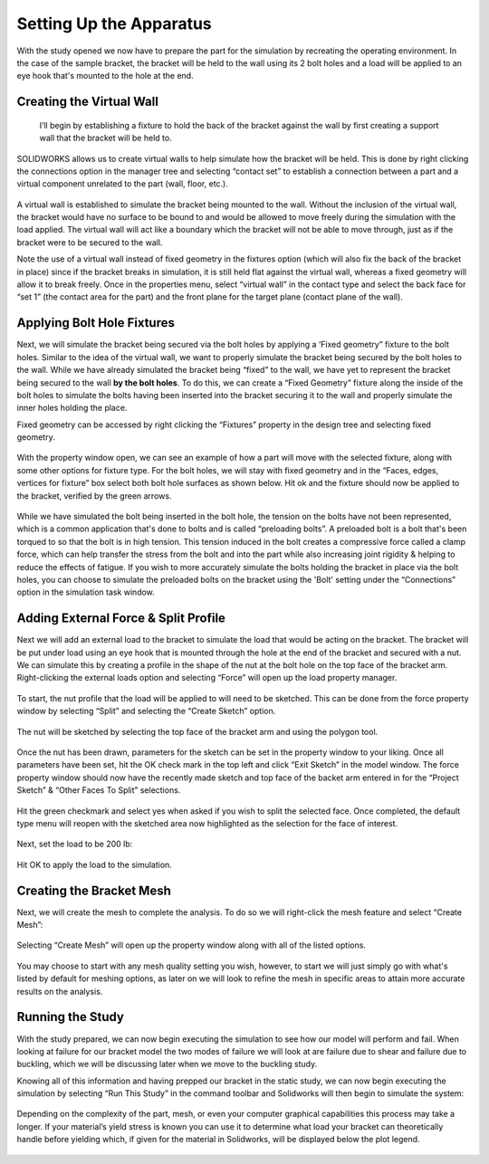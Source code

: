 Setting Up the Apparatus
========================

With the study opened we now have to prepare the part for the simulation by recreating the operating environment. In the 
case of the sample bracket, the bracket will be held to the wall using its 2 bolt holes and a load will be applied to an eye 
hook that's mounted to the hole at the end.

.. figure:: ../_static/images/SettingUptheApparatus1.png
    :figwidth: 600px
    :target: ../_static/images/SettingUptheApparatus1.png
	
Creating the Virtual Wall
^^^^^^^^^^^^^^^^^^^^^^^^^

 I’ll begin by establishing a fixture to hold the back of the bracket against the wall by first creating a support wall that 
 the bracket will be held to. 
 
 .. figure:: ../_static/images/SettingUptheApparatus2.png
    :figwidth: 600px
    :target: ../_static/images/SettingUptheApparatus2.png
	 
SOLIDWORKS allows us to create virtual walls to help simulate how the bracket will be held. This is done by right clicking 
the connections option in the manager tree and selecting “contact set” to establish a connection between a part and a 
virtual component unrelated to the part (wall, floor, etc.). 

.. figure:: ../_static/images/SettingUptheApparatus3.png
    :figwidth: 600px
    :target: ../_static/images/SettingUptheApparatus3.png
	
A virtual wall is established to simulate the bracket being mounted to the wall. Without the inclusion of the virtual wall, 
the bracket would have no surface to be bound to and would be allowed to move freely during the simulation with the load 
applied. The virtual wall will act like a boundary which the bracket will not be able to move through, just as if the 
bracket were to be secured to the wall. 

Note the use of a virtual wall instead of fixed geometry in the fixtures option (which will also fix the back of the bracket 
in place) since if the bracket breaks in simulation, it is still held flat against the virtual wall, whereas a fixed 
geometry will allow it to break freely. Once in the properties menu, select “virtual wall” in the contact type and select 
the back face for “set 1” (the contact area for the part) and the front plane for the target plane (contact plane of the 
wall).

.. figure:: ../_static/images/SettingUptheApparatus4.png
    :figwidth: 600px
    :target: ../_static/images/SettingUptheApparatus4.png

.. figure:: ../_static/images/SettingUptheApparatus5.png
    :figwidth: 600px
    :target: ../_static/images/SettingUptheApparatus5.png
	
Applying Bolt Hole Fixtures
^^^^^^^^^^^^^^^^^^^^^^^^^^^
 
Next, we will simulate the bracket being secured via the bolt holes by applying a ‘Fixed geometry” fixture to the bolt holes.
Similar to the idea of the virtual wall, we want to properly simulate the bracket being secured by the bolt holes to the 
wall. While we have already simulated the bracket being “fixed” to the wall, we have yet to represent the bracket being 
secured to the wall **by the bolt holes**. To do this, we can create a “Fixed Geometry” fixture along the inside of the bolt 
holes to simulate the bolts having been inserted into the bracket securing it to the wall and properly simulate the inner 
holes holding the place.

Fixed geometry can be accessed by right clicking the “Fixtures” property in the design tree and selecting fixed geometry.

.. figure:: ../_static/images/SettingUptheApparatus6.png
    :figwidth: 600px
    :target: ../_static/images/SettingUptheApparatus6.png
 
With the property window open, we can see an example of how a part will move with the selected fixture, along with some 
other options for fixture type. For the bolt holes, we will stay with fixed geometry and in the “Faces, edges, vertices for 
fixture” box select both bolt hole surfaces as shown below. Hit ok and the fixture should now be applied to the bracket, 
verified by the green arrows. 

.. figure:: ../_static/images/SettingUptheApparatus7.png
    :figwidth: 600px
    :target: ../_static/images/SettingUptheApparatus7.png
 
While we have simulated the bolt being inserted in the bolt hole, the tension on the bolts have not been represented, which 
is a common application that's done to bolts and is called “preloading bolts”. A preloaded bolt is a bolt that's been 
torqued to so that the bolt is in high tension. This tension induced in the bolt creates a compressive force called a clamp 
force, which can help transfer the stress from the bolt and into the part while also increasing joint rigidity & helping to 
reduce the effects of fatigue. If you wish to more accurately simulate the bolts holding the bracket in place via the bolt 
holes, you can choose to simulate the preloaded bolts on the bracket using the 'Bolt' setting under the “Connections” option 
in the simulation task window.
 
.. figure:: ../_static/images/SettingUptheApparatus8.png
    :figwidth: 600px
    :target: ../_static/images/SettingUptheApparatus8.png
	
Adding External Force & Split Profile
^^^^^^^^^^^^^^^^^^^^^^^^^^^^^^^^^^^^^

Next we will add an external load to the bracket to simulate the load that would be acting on the bracket. The bracket will 
be put under load using an eye hook that is mounted through the hole at the end of the bracket and secured with a nut. We 
can simulate this by creating a profile in the shape of the nut at the bolt hole on the top face of the bracket arm. 
Right-clicking the external loads option and selecting “Force” will open up the load property manager.
 
.. figure:: ../_static/images/SettingUptheApparatus9.png
    :figwidth: 600px
    :target: ../_static/images/SettingUptheApparatus9.png 
 
To start, the nut profile that the load will be applied to will need to be sketched. This can be done from the force property 
window by selecting “Split” and selecting the “Create Sketch” option.

.. figure:: ../_static/images/SettingUptheApparatus10.png
    :figwidth: 600px
    :target: ../_static/images/SettingUptheApparatus10.png
  
The nut will be sketched by selecting the top face of the bracket arm and using the polygon tool. 
 
.. figure:: ../_static/images/SettingUptheApparatus11.png
    :figwidth: 600px
    :target: ../_static/images/SettingUptheApparatus11.png
 
Once the nut has been drawn, parameters for the sketch can be set in the property window to your liking. Once all parameters 
have been set, hit the OK check mark in the top left and click “Exit Sketch” in the model window. The force property window 
should now have the recently made sketch and top face of the backet arm entered in for the “Project Sketch” & “Other Faces 
To Split” selections.

.. figure:: ../_static/images/SettingUptheApparatus12.png
    :figwidth: 600px
    :target: ../_static/images/SettingUptheApparatus12.png
	
.. figure:: ../_static/images/SettingUptheApparatus13.png
    :figwidth: 600px
    :target: ../_static/images/SettingUptheApparatus13.png
  
Hit the green checkmark and select yes when asked if you wish to split the selected face. Once completed, the default type 
menu will reopen with the sketched area now highlighted as the selection for the face of interest.

.. figure:: ../_static/images/SettingUptheApparatus14.png
    :figwidth: 600px
    :target: ../_static/images/SettingUptheApparatus14.png
 
Next, set the load to be 200 lb:

.. figure:: ../_static/images/SettingUptheApparatus15.png
    :figwidth: 600px
    :target: ../_static/images/SettingUptheApparatus15.png
 
Hit OK to apply the load to the simulation.

.. figure:: ../_static/images/SettingUptheApparatus16.png
    :figwidth: 600px
    :target: ../_static/images/SettingUptheApparatus16.png
	
Creating the Bracket Mesh
^^^^^^^^^^^^^^^^^^^^^^^^^

Next, we will create the mesh to complete the analysis. To do so we will right-click the mesh feature and select “Create 
Mesh”:
 
.. figure:: ../_static/images/SettingUptheApparatus17.png
    :figwidth: 600px
    :target: ../_static/images/SettingUptheApparatus17.png
 
Selecting “Create Mesh” will open up the property window along with all of the listed options. 

.. figure:: ../_static/images/SettingUptheApparatus18.png
    :figwidth: 600px
    :target: ../_static/images/SettingUptheApparatus18.png
  
You may choose to start with any mesh quality setting you wish, however, to start we will just simply go with what's listed 
by default for meshing options, as later on we will look to refine the mesh in specific areas to attain more accurate 
results on the analysis. 

Running the Study
^^^^^^^^^^^^^^^^^
With the study prepared, we can now begin executing the simulation to see how our model will perform and fail. When looking 
at failure for our bracket model the two modes of failure we will look at are failure due to shear and failure due to 
buckling, which we will be discussing later when we move to the buckling study. 

Knowing all of this information and having prepped our bracket in the static study, we can now begin executing the 
simulation by selecting “Run This Study” in the command toolbar and Solidworks will then begin to simulate the system:

.. figure:: ../_static/images/SettingUptheApparatus19.png
    :figwidth: 600px
    :target: ../_static/images/SettingUptheApparatus19.png

Depending on the complexity of the part, mesh, or even your computer graphical capabilities this process may take a longer. 
If your material’s yield stress is known you can use it to determine what load your bracket can theoretically handle before 
yielding which, if given for the material in Solidworks, will be displayed below the plot legend. 
 
.. figure:: ../_static/images/SettingUptheApparatus20.png
    :figwidth: 600px
    :target: ../_static/images/SettingUptheApparatus20.png

	
 
  

